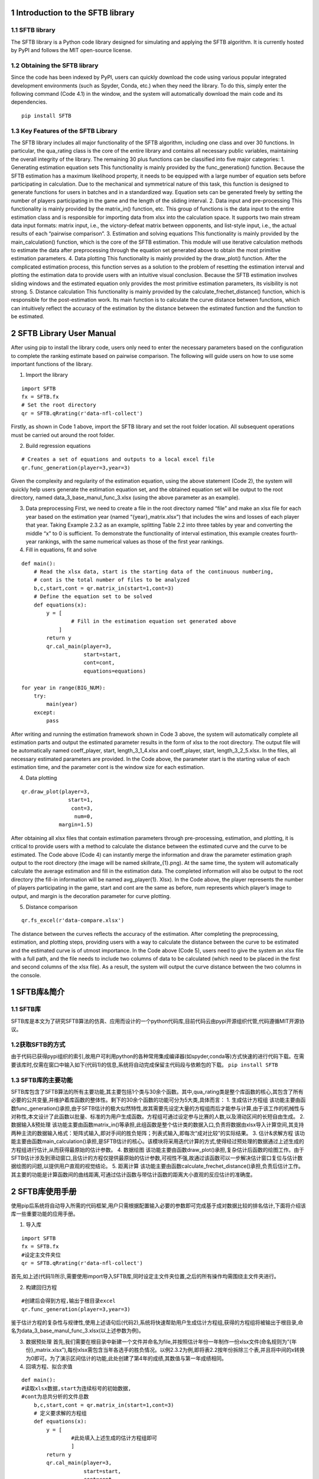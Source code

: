 1 Introduction to the SFTB library
~~~~~~~~~~~~~~~~~~~~~~~~~~~~~~~~~~

1.1 SFTB library
^^^^^^^^^^^^^^^^

The SFTB library is a Python code library designed for simulating and
applying the SFTB algorithm. It is currently hosted by PyPI and follows
the MIT open-source license.

1.2 Obtaining the SFTB library
^^^^^^^^^^^^^^^^^^^^^^^^^^^^^^

Since the code has been indexed by PyPI, users can quickly download the
code using various popular integrated development environments (such as
Spyder, Conda, etc.) when they need the library. To do this, simply
enter the following command (Code 4.1) in the window, and the system
will automatically download the main code and its dependencies.

::

   pip install SFTB

1.3 Key Features of the SFTB Library
^^^^^^^^^^^^^^^^^^^^^^^^^^^^^^^^^^^^

The SFTB library includes all major functionality of the SFTB algorithm,
including one class and over 30 functions. In particular, the qua_rating
class is the core of the entire library and contains all necessary
public variables, maintaining the overall integrity of the library. The
remaining 30 plus functions can be classified into five major
categories: 1. Generating estimation equation sets This functionality is
mainly provided by the func_generation() function. Because the SFTB
estimation has a maximum likelihood property, it needs to be equipped
with a large number of equation sets before participating in
calculation. Due to the mechanical and symmetrical nature of this task,
this function is designed to generate functions for users in batches and
in a standardized way. Equation sets can be generated freely by setting
the number of players participating in the game and the length of the
sliding interval. 2. Data input and pre-processing This functionality is
mainly provided by the matrix_in() function, etc. This group of
functions is the data input to the entire estimation class and is
responsible for importing data from xlsx into the calculation space. It
supports two main stream data input formats: matrix input, i.e., the
victory-defeat matrix between opponents, and list-style input, i.e., the
actual results of each “pairwise comparison”. 3. Estimation and solving
equations This functionality is mainly provided by the
main_calculation() function, which is the core of the SFTB estimation.
This module will use iterative calculation methods to estimate the data
after preprocessing through the equation set generated above to obtain
the most primitive estimation parameters. 4. Data plotting This
functionality is mainly provided by the draw_plot() function. After the
complicated estimation process, this function serves as a solution to
the problem of resetting the estimation interval and plotting the
estimation data to provide users with an intuitive visual conclusion.
Because the SFTB estimation involves sliding windows and the estimated
equation only provides the most primitive estimation parameters, its
visibility is not strong. 5. Distance calculation This functionality is
mainly provided by the calculate_frechet_distance() function, which is
responsible for the post-estimation work. Its main function is to
calculate the curve distance between functions, which can intuitively
reflect the accuracy of the estimation by the distance between the
estimated function and the function to be estimated.

2 SFTB Library User Manual
~~~~~~~~~~~~~~~~~~~~~~~~~~

After using pip to install the library code, users only need to enter
the necessary parameters based on the configuration to complete the
ranking estimate based on pairwise comparison. The following will guide
users on how to use some important functions of the library.

1. Import the library

::

   import SFTB 
   fx = SFTB.fx
   # Set the root directory
   qr = SFTB.qRrating(r'data-nfl-collect')

Firstly, as shown in Code 1 above, import the SFTB library and set the
root folder location. All subsequent operations must be carried out
around the root folder.

2. Build regression equations

::

   # Creates a set of equations and outputs to a local excel file
   qr.func_generation(player=3,year=3)

Given the complexity and regularity of the estimation equation, using
the above statement (Code 2), the system will quickly help users
generate the estimation equation set, and the obtained equation set will
be output to the root directory, named data_3_base_manul_func_3.xlsx
(using the above parameter as an example).

3. Data preprocessing First, we need to create a file in the root
   directory named “file” and make an xlsx file for each year based on
   the estimation year (named “{year}_matrix.xlsx”) that includes the
   wins and losses of each player that year. Taking Example 2.3.2 as an
   example, splitting Table 2.2 into three tables by year and converting
   the middle “x” to 0 is sufficient. To demonstrate the functionality
   of interval estimation, this example creates fourth-year rankings,
   with the same numerical values as those of the first year rankings.

4. Fill in equations, fit and solve

::

   def main():
       # Read the xlsx data, start is the starting data of the continuous numbering, 
       # cont is the total number of files to be analyzed
       b,c,start,cont = qr.matrix_in(start=1,cont=3)  
       # Define the equation set to be solved
       def equations(x):
           y = [
                   # Fill in the estimation equation set generated above
               ]
           return y
           qr.cal_main(player=3,
                       start=start,
                       cont=cont,
                       equations=equations)
       
   for year in range(BIG_NUM):
       try:
           main(year)
       except:
           pass

After writing and running the estimation framework shown in Code 3
above, the system will automatically complete all estimation parts and
output the estimated parameter results in the form of xlsx to the root
directory. The output file will be automatically named coeff_player,
start, length_3_1_4.xlsx and coeff_player, start, length_3_2_5.xlsx. In
the files, all necessary estimated parameters are provided. In the Code
above, the parameter start is the starting value of each estimation
time, and the parameter cont is the window size for each estimation.

4. Data plotting

::

   qr.draw_plot(player=3, 
                  start=1, 
                   cont=3,
                    num=0, 
               margin=1.5)

After obtaining all xlsx files that contain estimation parameters
through pre-processing, estimation, and plotting, it is critical to
provide users with a method to calculate the distance between the
estimated curve and the curve to be estimated. The Code above (Code 4)
can instantly merge the information and draw the parameter estimation
graph output to the root directory (the image will be named
skillrate_{1}.png). At the same time, the system will automatically
calculate the average estimation and fill in the estimation data. The
completed information will also be output to the root directory (the
fill-in information will be named avg_player{1}. Xlsx). In the Code
above, the player represents the number of players participating in the
game, start and cont are the same as before, num represents which
player’s image to output, and margin is the decoration parameter for
curve plotting.

5. Distance comparison

::

   qr.fs_excel(r'data-compare.xlsx')

The distance between the curves reflects the accuracy of the estimation.
After completing the preprocessing, estimation, and plotting steps,
providing users with a way to calculate the distance between the curve
to be estimated and the estimated curve is of utmost importance. In the
Code above (Code 5), users need to give the system an xlsx file with a
full path, and the file needs to include two columns of data to be
calculated (which need to be placed in the first and second columns of
the xlsx file). As a result, the system will output the curve distance
between the two columns in the console.

1 SFTB库&简介
~~~~~~~~~~~~~

1.1 SFTB库
^^^^^^^^^^

SFTB库是本文为了研究SFTB算法的仿真、应用而设计的一个python代码库,目前代码云由pypi开源组织代管,代码遵循MIT开源协议。

1.2获取SFTB的方式
^^^^^^^^^^^^^^^^^

由于代码已获得pypi组织的索引,故用户可利用python的各种常用集成编译器(如spyder,conda等)方式快速的进行代码下载。在需要该库时,仅需在窗口中输入如下(代码1)的信息,系统将自动完成保留主代码段与依赖包的下载。
``pip install SFTB``

1.3 SFTB库的主要功能
^^^^^^^^^^^^^^^^^^^^

SFTB库包含了SFTB算法的所有主要功能,其主要包括1个类与30余个函数。其中,qua_rating类是整个库函数的核心,其包含了所有必要的公共变量,并维护着库函数的整体性。剩下的30余个函数的功能可分为5大类,具体而言：
1. 生成估计方程组
该功能主要由函数func_generation()承担,由于SFTB估计的极大似然特性,故其需要先设定大量的方程组而后才能参与计算,由于该工作的机械性与对称性,本文设计了此函数以批量、标准的为用户生成函数。方程组可通过设定参与比赛的人数,以及滑动区间的长短自由生成。
2. 数据输入&预处理
该功能主要由函数matrix_in()等承担,此组函数是整个估计类的数据入口,负责将数据由xlsx导入计算空间,其支持两种主流的数据输入格式：矩阵式输入,即对手间的胜负矩阵；列表式输入,即每次“成对比较”的实际结果。
3. 估计&求解方程
该功能主要由函数main_calculation()承担,是SFTB估计的核心。该模块将采用迭代计算的方式,使得经过预处理的数据通过上述生成的方程组进行估计,从而获得最原始的估计参数。
4. 数据绘图
该功能主要由函数draw_plot()承担,复杂估计后函数的绘图工作。由于SFTB估计涉及到滑动窗口,且估计的方程仅提供最原始的估计参数,可视性不强,故通过该函数可以一步解决估计窗口复位与估计数据绘图的问题,以提供用户直观的视觉结论。
5. 距离计算
该功能主要由函数calculate_frechet_distance()承担,负责后估计工作。其主要的功能是计算函数间的曲线距离,可通过估计函数与带估计函数的距离大小直观的反应估计的准确度。

2 SFTB库使用手册
~~~~~~~~~~~~~~~~

使用pip后系统将自动导入所需的代码框架,用户只需根据配置输入必要的参数即可完成基于成对数据比较的排名估计,下面将介绍该库一些重要功能的应用手册。

1. 导入库

::

   import SFTB 
   fx = SFTB.fx
   #设定主文件夹位
   qr = SFTB.qRrating(r'data-nfl-collect')

首先,如上述(代码1)所示,需要使用import导入SFTB库,同时设定主文件夹位置,之后的所有操作均需围绕主文件夹进行。

2. 构建回归方程

::

   #创建后会得到方程,输出于根目录excel
   qr.func_generation(player=3,year=3)

鉴于估计方程的复杂性与规律性,使用上述语句后(代码2),系统将快速帮助用户生成估计方程组,获得的方程组将被输出于根目录,命名为data_3_base_manul_func_3.xlsx(以上述参数为例)。

3. 数据预处理
   首先,我们需要在根目录中新建一个文件并命名为file,并按照估计年份一年制作一份xlsx文件(命名规则为“{年份}_matrix.xlsx”),每份xlsx需包含当年各选手的胜负情况。以例2.3.2为例,即将表2.2按年份拆除三个表,并且将中间的x转换为0即可。为了演示区间估计的功能,此处创建了第4年的成绩,其数值与第一年成绩相同。

4. 回填方程、拟合求值

::

   def main():
   #读取xlsx数据,start为连续标号的初始数据,
   #cont为总共分析的文件总数
       b,c,start,cont = qr.matrix_in(start=1,cont=3)  
       # 定义要求解的方程组
       def equations(x):
           y = [
                   #此处填入上述生成的估计方程组即可  
                   ]
           return y
           qr.cal_main(player=3,
                       start=start,
                       cont=cont,
                       equations=equations)
       
   #遍历框架,range后应设置一个足够大的数字
   for year in range(BIG_NUM):
       try:
           main(year)
       except:
           pass

编写并运行如上图(代码3)的估计框架后,系统将自动完成所有的估计部分,并将估计结果参数以xlsx形式输出至根目录中,输出文件将被自动命名为(coeff_player,start,length_3_1_4.xlsx与coeff_player,start,length_3_2_5.xlsx)。文件中按结构给出了所有必要的估计参数。上述代码中,参数start为每次估计的时间开始值,参数cont为每次估计的窗口大小。

4. 绘图

::

       #根据上述excel绘制曲线
       qr.draw_plot(player=3, 
                      start=1, 
                       cont=3,
                        num=0, 
                   margin=1.5)

获得所有包含估计参数的xlsx后,再运行上述语句(代码4),系统将自动合并其中信息,并绘制参数估计图输出于根目录中(图片会被命名为skillrate_{1}.png)；同时,系统将自动计算估计均值并对其进行差值补全处理,补全完毕的数据信息也将一并输出于根目录(补全信息会被命名为avg_player{1}.xlsx)。上述语句中,player代表参与比赛的人数,start与cont内容与前文一致,num代表输出哪一位选手的图像,margin是曲线绘图装饰参数。

5. 距离比较

::

       #输入一个.xlsx文件全称,输出fs距离
       qr.fs_excel(r'data-compare.xlsx')

距离的远近反应了估计的准确度,在完成上述预处理、估计、绘图等步骤后,给予用户一种计算待估计曲线与估计曲线间的距离的方法具有重要意义。上述语句中(代码5),用户需要给予系统一个具有完整路径的xlsx文件,且该文件需要包含待计算距离的两列数据(需要置于xlsx的第一二列),由此系统将在控制台中输出两列的曲线距离。
